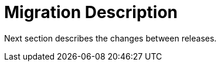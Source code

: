 = Migration Description

Next section describes the changes between releases.

//include::migration/sample_migration100to110.adoc[leveloffset=+1]